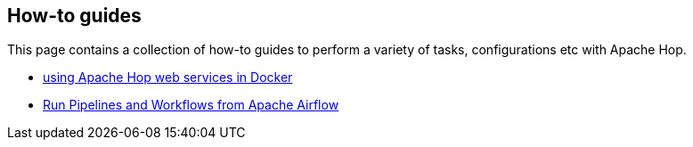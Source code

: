 ////
Licensed to the Apache Software Foundation (ASF) under one
or more contributor license agreements.  See the NOTICE file
distributed with this work for additional information
regarding copyright ownership.  The ASF licenses this file
to you under the Apache License, Version 2.0 (the
"License"); you may not use this file except in compliance
with the License.  You may obtain a copy of the License at
  http://www.apache.org/licenses/LICENSE-2.0
Unless required by applicable law or agreed to in writing,
software distributed under the License is distributed on an
"AS IS" BASIS, WITHOUT WARRANTIES OR CONDITIONS OF ANY
KIND, either express or implied.  See the License for the
specific language governing permissions and limitations
under the License.
////
[[HopServer]]
:imagesdir: ../../assets/images
:description: This page contains a collection of how-to guides to perform a variety of tasks, configurations etc with Apache Hop.

== How-to guides

This page contains a collection of how-to guides to perform a variety of tasks, configurations etc with Apache Hop.

* xref:how-to-guides/apache-hop-web-services-docker.adoc[using Apache Hop web services in Docker]
* xref:how-to-guides/run-hop-in-apache-airflow.adoc[Run Pipelines and Workflows from Apache Airflow]